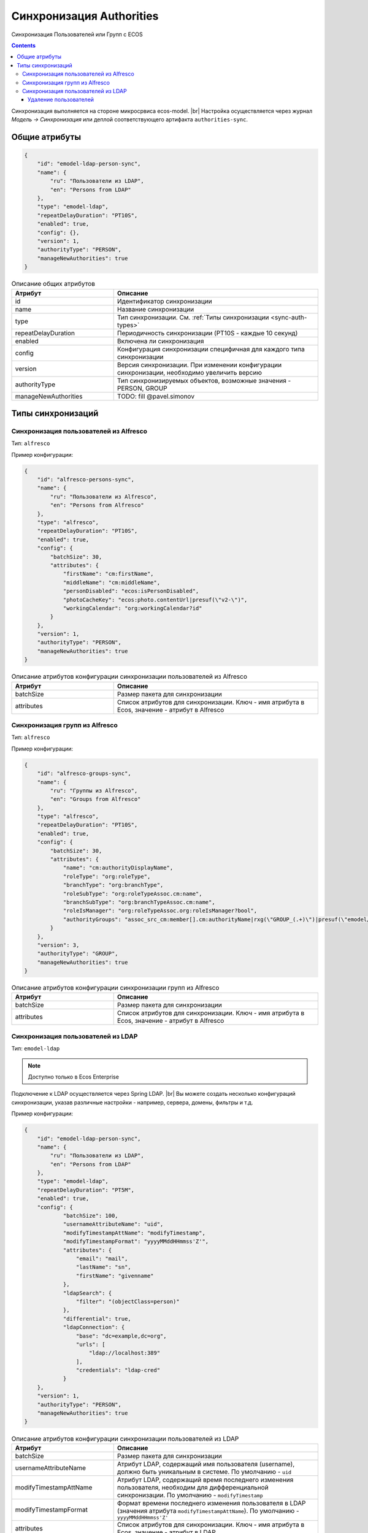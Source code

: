 Синхронизация Authorities
=========================

Синхронизация Пользователей или Групп с ECOS

.. contents::

Синхронизация выполняется на стороне микросрвиса ecos-model. |br|
Настройка осуществляется через журнал *Модель -> Синхронизация* или деплой соответствующего артифакта ``authorities-sync``.

Общие атрибуты
--------------

.. code-block:: json

    {
        "id": "emodel-ldap-person-sync",
        "name": {
            "ru": "Пользователи из LDAP",
            "en": "Persons from LDAP"
        },
        "type": "emodel-ldap",
        "repeatDelayDuration": "PT10S",
        "enabled": true,
        "config": {},
        "version": 1,
        "authorityType": "PERSON",
        "manageNewAuthorities": true
    }


.. list-table:: Описание общих атрибутов
      :widths: 5 10
      :header-rows: 1
      :class: tight-table

      * - Атрибут
        - Описание
      * - id
        - Идентификатор синхронизации
      * - name
        - Название синхронизации
      * - type
        - Тип синхронизации. См. :ref:`Типы синхронизации <sync-auth-types>`
      * - repeatDelayDuration
        - Периодичность синхронизации (PT10S - каждые 10 секунд)
      * - enabled
        - Включена ли синхронизация
      * - config
        - Конфигурация синхронизации специфичная для каждого типа синхронизации
      * - version
        - Версия синхронизации. При изменении конфигурации синхронизации, необходимо увеличить версию
      * - authorityType
        - Тип синхронизируемых объектов, возможные значения - PERSON, GROUP
      * - manageNewAuthorities
        - TODO: fill @pavel.simonov

.. _sync-auth-types:

Типы синхронизаций
------------------

Синхронизация пользователей из Alfresco
~~~~~~~~~~~~~~~~~~~~~~~~~~~~~~~~~~~~~~~

Тип: ``alfresco``

Пример конфигурации:

.. code-block:: json

    {
        "id": "alfresco-persons-sync",
        "name": {
            "ru": "Пользователи из Alfresco",
            "en": "Persons from Alfresco"
        },
        "type": "alfresco",
        "repeatDelayDuration": "PT10S",
        "enabled": true,
        "config": {
            "batchSize": 30,
            "attributes": {
                "firstName": "cm:firstName",
                "middleName": "cm:middleName",
                "personDisabled": "ecos:isPersonDisabled",
                "photoCacheKey": "ecos:photo.contentUrl|presuf(\"v2-\")",
                "workingCalendar": "org:workingCalendar?id"
            }
        },
        "version": 1,
        "authorityType": "PERSON",
        "manageNewAuthorities": true
    }

.. list-table:: Описание атрибутов конфигурации синхронизации пользователей из Alfresco
      :widths: 5 10
      :header-rows: 1
      :class: tight-table

      * - Атрибут
        - Описание
      * - batchSize
        - Размер пакета для синхронизации
      * - attributes
        - Список атрибутов для синхронизации. Ключ - имя атрибута в Ecos, значение - атрибут в Alfresco

Синхронизация групп из Alfresco
~~~~~~~~~~~~~~~~~~~~~~~~~~~~~~~

Тип: ``alfresco``

Пример конфигурации:

.. code-block:: json

    {
        "id": "alfresco-groups-sync",
        "name": {
            "ru": "Группы из Alfresco",
            "en": "Groups from Alfresco"
        },
        "type": "alfresco",
        "repeatDelayDuration": "PT10S",
        "enabled": true,
        "config": {
            "batchSize": 30,
            "attributes": {
                "name": "cm:authorityDisplayName",
                "roleType": "org:roleType",
                "branchType": "org:branchType",
                "roleSubType": "org:roleTypeAssoc.cm:name",
                "branchSubType": "org:branchTypeAssoc.cm:name",
                "roleIsManager": "org:roleTypeAssoc.org:roleIsManager?bool",
                "authorityGroups": "assoc_src_cm:member[].cm:authorityName|rxg(\"GROUP_(.+)\")|presuf(\"emodel/authority-group@\")"
            }
        },
        "version": 3,
        "authorityType": "GROUP",
        "manageNewAuthorities": true
    }

.. list-table:: Описание атрибутов конфигурации синхронизации групп из Alfresco
      :widths: 5 10
      :header-rows: 1
      :class: tight-table

      * - Атрибут
        - Описание
      * - batchSize
        - Размер пакета для синхронизации
      * - attributes
        - Список атрибутов для синхронизации. Ключ - имя атрибута в Ecos, значение - атрибут в Alfresco


Синхронизация пользователей из LDAP
~~~~~~~~~~~~~~~~~~~~~~~~~~~~~~~~~~~

.. _LDAP_sync:

Тип: ``emodel-ldap``

.. note::

    Доступно только в Ecos Enterprise

Подключение к LDAP осуществляется через Spring LDAP. |br|
Вы можете создать несколько конфигураций синхронизации, указав различные настройки - например, сервера, домены, фильтры и т.д.

Пример конфигурации:

.. code-block:: json

    {
        "id": "emodel-ldap-person-sync",
        "name": {
            "ru": "Пользователи из LDAP",
            "en": "Persons from LDAP"
        },
        "type": "emodel-ldap",
        "repeatDelayDuration": "PT5M",
        "enabled": true,
        "config": {
                "batchSize": 100,
                "usernameAttributeName": "uid",
                "modifyTimestampAttName": "modifyTimestamp",
                "modifyTimestampFormat": "yyyyMMddHHmmss'Z'",
                "attributes": {
                    "email": "mail",
                    "lastName": "sn",
                    "firstName": "givenname"
                },
                "ldapSearch": {
                    "filter": "(objectClass=person)"
                },
                "differential": true,
                "ldapConnection": {
                    "base": "dc=example,dc=org",
                    "urls": [
                        "ldap://localhost:389"
                    ],
                    "credentials": "ldap-cred"
                }
        },
        "version": 1,
        "authorityType": "PERSON",
        "manageNewAuthorities": true
    }


.. list-table:: Описание атрибутов конфигурации синхронизации пользователей из LDAP
      :widths: 5 10
      :header-rows: 1
      :class: tight-table

      * - Атрибут
        - Описание
      * - batchSize
        - Размер пакета для синхронизации
      * - usernameAttributeName
        - Атрибут LDAP, содержащий имя пользователя (username), должно быть уникальным в системе. По умолчанию - ``uid``
      * - modifyTimestampAttName
        - Атрибут LDAP, содержащий время последнего изменения пользователя, необходим для дифференциальной синхронизации.  По умолчанию - ``modifyTimestamp``
      * - modifyTimestampFormat
        - Формат времени последнего изменения пользователя в LDAP (значения атрибута ``modifyTimestampAttName``). По умолчанию - ``yyyyMMddHHmmss'Z'``
      * - attributes
        - Список атрибутов для синхронизации. Ключ - имя атрибута в Ecos, значение - атрибут в LDAP
      * - differential
        - Флаг, указывающий на необходимость синхронизации только измененных пользователей
      * - ldapSearch
        - | Параметры поиска
  
            * base - базовый DN для поиска
            * filer - фильтр для поиска
            * scope - область поиска. Допустимые значения: ``BASE``, ``ONE_LEVEL``, ``SUBTREE``
  
      * - ldapConnection
        - | Параметры подключения к LDAP серверу
          
            * base - базовый DN подключения
            * urls - список URL серверов
            * credentials - идентификатор credentials для подключения к LDAP серверу (сейчас это credentials из мкр. ecos-integrations)

.. note:: 

    Если включена дифференциальная синхронизация и была изменена конфигурация с повышением версии, то первая синхронизация после изменения будет полной.


Удаление пользователей
""""""""""""""""""""""""""""""""""""

Для новой логики синхронизации пользователей из LDAP был добавлен дополнительный функционал с удаления пользователя из ECOS если он был удален в LDAP. |br|
В конфигурацию lDAP добавлен новый параметр **config.allowDeletions** (true/false). |br|
Пример полной конфигурации:

.. code-block:: json

  {
      "id": "emodel-ldap-person-sync-with-delete",
      "name": {
          "ru": "Пользователи из LDAP c удалением",
          "en": "Persons from LDAP with allowed deletion"
      },
      "type": "emodel-ldap",
      "repeatDelayDuration": "PT5M",
      "enabled": true,
      "config": {
              "batchSize": 100,
              "usernameAttributeName": "uid",
              "modifyTimestampAttName": "modifyTimestamp",
              "modifyTimestampFormat": "yyyyMMddHHmmss'Z'",
              "attributes": {
                  "email": "mail",
                  "lastName": "sn",
                  "firstName": "givenname"
              },
              "ldapSearch": {
                  "filter": "(objectClass=person)"
              },
              "differential": false,
              "allowDeletions": true,
              "ldapConnection": {
                  "base": "dc=example,dc=org",
                  "urls": [
                      "ldap://localhost:389"
                  ],
                  "credentials": "ldap-cred"
              }
      },
      "version": 1,
      "authorityType": "PERSON",
      "manageNewAuthorities": true
  }

Логика:

1. При синхронизации пользователей из LDAP пользователю добавляются дополнительные два атрибута:
  
   - **ldap-sync:lastLdapSyncDate** - дата последней синхронизации текущего пользователя с LDAP;

   - **ldap-sync:ldapSyncId** - id конфигурации с LDAP синхронизацией (для понимания того какая именно синхронизация добавила или последний раз обновила пользователя), например, в примере выше это свойство будет равно *emodel-ldap-person-sync-with-delete*

2. При повторной синхронизации, мы обновляем всех пользователей, данные по которым пришли из LDAP, и если у нас остались пользователи, которые не обновлялись (т.е. были удалены из LDAP и по ним не пришло никаких данных), то при флаге **allowDeletions = true** такие пользователи удаляются из ECOS.

   Если флаг **allowDeletions = false**, то логика никак не меняется, пользователи остаются в ECOS даже если были удалены из LDAP.

Важные замечания:

1. Флаги **allowDeletions** и **differential** не могут быть **true** одновременно, корректных пользователей на удаление мы можем определить только если происходит полная синхронизация (**differential = false**).

2. Если флаг **allowDeletions = true**, то крайне не рекомендуется менять поисковый запрос (ldapSearch) при наличии уже синхронизированных пользователей, иначе можно потерять данные (если требуется изменить запрос, то нужно убедится что в новый запрос входят все пользователи из старого или **allowDeletions = false**, если не хотим терять пользователей синхронизированных из LDAP).

.. |br| raw:: html

     <br>   
